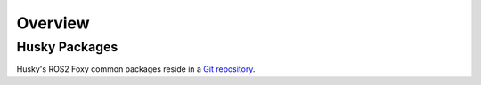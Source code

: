 Overview
=========

Husky Packages
---------------

Husky's ROS2 Foxy common packages reside in a `Git repository <https://github.com/husky/husky/tree/foxy-devel>`_.
